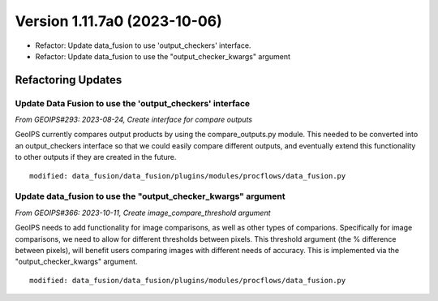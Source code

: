 .. dropdown:: Distribution Statement

 | # # # Distribution Statement A. Approved for public release. Distribution is unlimited.
 | # # #
 | # # # Author:
 | # # # Naval Research Laboratory, Marine Meteorology Division
 | # # #
 | # # # This program is free software: you can redistribute it and/or modify it under
 | # # # the terms of the NRLMMD License included with this program. This program is
 | # # # distributed WITHOUT ANY WARRANTY; without even the implied warranty of
 | # # # MERCHANTABILITY or FITNESS FOR A PARTICULAR PURPOSE. See the included license
 | # # # for more details. If you did not receive the license, for more information see:
 | # # # https://github.com/U-S-NRL-Marine-Meteorology-Division/

Version 1.11.7a0 (2023-10-06)
*****************************

* Refactor: Update data_fusion to use 'output_checkers' interface.
* Refactor: Update data_fusion to use the "output_checker_kwargs" argument

Refactoring Updates
===================

Update Data Fusion to use the 'output_checkers' interface
---------------------------------------------------------

*From GEOIPS#293: 2023-08-24, Create interface for compare outputs*

GeoIPS currently compares output products by using the compare_outputs.py module. This
needed to be converted into an output_checkers interface so that we could easily compare
different outputs, and eventually extend this functionality to other outputs if they are
created in the future.

::

    modified: data_fusion/data_fusion/plugins/modules/procflows/data_fusion.py

Update data_fusion to use the "output_checker_kwargs" argument
----------------------------------------------------------------

*From GEOIPS#366: 2023-10-11, Create image_compare_threshold argument*

GeoIPS needs to add functionality for image comparisons, as well as other types of
comparions. Specifically for image comparisons, we need to allow for different
thresholds between pixels. This threshold argument (the % difference between pixels),
will benefit users comparing images with different needs of accuracy.
This is implemented via the "output_checker_kwargs" argument.

::

    modified: data_fusion/data_fusion/plugins/modules/procflows/data_fusion.py
